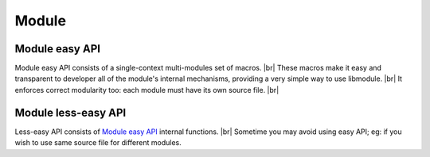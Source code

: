 .. |br| raw:: html

   <br />
   
Module
======

.. _module_easy:    

Module easy API
---------------

Module easy API consists of a single-context multi-modules set of macros. |br|
These macros make it easy and transparent to developer all of the module's internal mechanisms, providing a very simple way to use libmodule. |br|
It enforces correct modularity too: each module must have its own source file. |br|

.. c:macro:: m_is(state)

  Check current module's state
    
  :param state: state we are interested in.
  :type state: :c:type:`enum module_states` 
  :returns: false (0) if module'state is not 'state', true (1) if it is and MOD_ERR on error.
  
.. c:macro:: m_start(fd)

  Start a module by polling on fd
    
  :param fd: fd to be polled.
  :type fd: :c:type:`int` 
  :returns: MOD_OK if no error happened, MOD_ERR if any error happened.
  
.. c:macro:: m_pause(void)

  Pause module's polling
    
  :returns: MOD_OK if no error happened, MOD_ERR if any error happened.
  
.. c:macro:: m_resume(void)

  Resume module's polling
    
  :returns: MOD_OK if no error happened, MOD_ERR if any error happened.
  
.. c:macro:: m_stop(void)

  Stop module's polling by closing its fd
    
  :returns: MOD_OK if no error happened, MOD_ERR if any error happened.
  
.. c:macro:: m_become(new_recv)

  Change recv callback to recv_new_recv
    
  :param new_recv: new module's recv; the function has suffix \recv_ concatenated with new_recv.
  :type new_recv: untyped
  :returns: MOD_OK if no error happened, MOD_ERR if any error happened.

.. c:macro:: m_unbecome(void)

  Reset to default recv poll callback
  
  :returns: MOD_OK if no error happened, MOD_ERR if any error happened.
  
.. c:macro:: m_set_userdata(userdata)

  Set userdata for this module; userdata will be passed as parameter to recv callback.
    
  :param userdata: module's new userdata.
  :type userdata: :c:type:`const void *`
  :returns: MOD_OK if no error happened, MOD_ERR if any error happened.

.. c:macro:: m_update_fd(fd, close_old)

  Set userdata for this module; userdata will be passed as parameter to recv callback.
    
  :param fd: module's new fd.
  :param close_old: whether to close old module fd.
  :type fd: :c:type:`int`
  :type close_old: :c:type:`int`
  :returns: MOD_OK if no error happened, MOD_ERR if any error happened.

.. c:macro:: m_log(fmt, args)

  Logger for this module. Call it the same way you'd call printf
    
  :param fmt: log's format.
  :param args: variadic argument.
  :type fmt: :c:type:`const char *` 
  :type args: :c:type:`variadic`
  :returns: MOD_OK if no error happened, MOD_ERR if any error happened.

Module less-easy API
--------------------

Less-easy API consists of `Module easy API`_ internal functions. |br|
Sometime you may avoid using easy API; eg: if you wish to use same source file for different modules.

.. c:function:: module_register(name, ctx_name, self, hook)

  Register a new module
    
  :param name: module's name.
  :param ctx_name: module's context name. A new context will be created if it cannot be found.
  :param self: handler for this module that will be created by this call.
  :param hook: struct that holds this module's callbacks.
  :type name: :c:type:`const char *`
  :type ctx_name: :c:type:`const char *`
  :type self: :c:type:`const void **`
  :type hook: :c:type:`const userhook *`
  :returns: MOD_OK if no error happened, MOD_ERR if any error happened.
  
.. c:function:: module_deregister(self)

  Deregister module
    
  :param self: pointer to module's handler. It is set to NULL after this call.
  :type self: :c:type:`const void **`
  :returns: MOD_OK if no error happened, MOD_ERR if any error happened.
  
.. c:function:: module_is(self, state)

  Check current module's state
    
  :param self: pointer to module's handler.
  :param state: state we are interested in.
  :type self: :c:type:`const void *`
  :type state: :c:type:`enum module_states`
  :returns: false (0) if module'state is not 'state', true (1) if it is and MOD_ERR on error.
  
.. c:function:: module_start(self, fd)

  Start a module by polling on fd
    
  :param self: pointer to module's handler
  :param fd: fd to be polled.
  :type self: :c:type:`const void *`
  :type fd: :c:type:`int` 
  :returns: MOD_OK if no error happened, MOD_ERR if any error happened.
  
.. c:function:: module_pause(self)

  Pause module's polling
    
  :param self: pointer to module's handler
  :type self: :c:type:`const void *`
  :returns: MOD_OK if no error happened, MOD_ERR if any error happened.
  
.. c:function:: module_resume(self)

  Resume module's polling
    
  :param self: pointer to module's handler
  :type self: :c:type:`const void *`
  :returns: MOD_OK if no error happened, MOD_ERR if any error happened.
  
.. c:function:: module_stop(self)

  Stop module's polling by closing its fd. Note that module is not destroyed: you can call module_start with a new fd.
    
  :param self: pointer to module's handler
  :type self: :c:type:`const void *`
  :returns: MOD_OK if no error happened, MOD_ERR if any error happened.
  
.. c:function:: module_become(self, new_recv)

  Change recv callback to new_recv
    
  :param self: pointer to module's handler
  :param new_recv: new module's recv.
  :type self: :c:type:`const void *`
  :type new_recv: :c:type:`recv_cb`
  :returns: MOD_OK if no error happened, MOD_ERR if any error happened.

.. c:function:: module_set_userdata(self, userdata)

  Set userdata for this module; userdata will be passed as parameter to recv callback.
    
  :param self: pointer to module's handler
  :param userdata: module's new userdata.
  :type self: :c:type:`const void *`
  :type userdata: :c:type:`const void *`
  :returns: MOD_OK if no error happened, MOD_ERR if any error happened.
  
.. c:function:: module_update_fd(self, fd, close_old)

  Set userdata for this module; userdata will be passed as parameter to recv callback.
    
  :param self: pointer to module's handler
  :param fd: module's new fd.
  :param close_old: whether to close old module fd.
  :type self: :c:type:`const void *`
  :type fd: :c:type:`int`
  :type close_old: :c:type:`int`
  :returns: MOD_OK if no error happened, MOD_ERR if any error happened.
  
.. c:function:: module_log(self, fmt, args)

  Module's logger
    
  :param self: pointer to module's handler
  :param fmt: log's format.
  :param args: variadic argument.
  :type self: :c:type:`const void *`
  :type fmt: :c:type:`const char *`
  :type args: :c:type:`variadic`
  :returns: MOD_OK if no error happened, MOD_ERR if any error happened.
  
